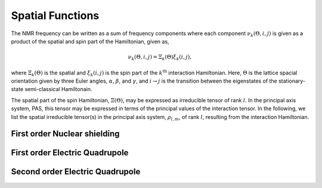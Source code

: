 

=================
Spatial Functions
=================

The NMR frequency can be written as a sum of frequency components where each
component :math:`\nu_k(\Theta, i, j)` is given as a product of the spatial and
spin part of the Hamiltonian, given as,

.. math::
    \nu_k(\Theta, i, j) = \Xi_k(\Theta) \xi_k(i, j),

where :math:`\Xi_k(\Theta)` is the spatial and :math:`\xi_k(i, j)` is the
spin part of the :math:`k^\text{th}` interaction Hamiltonian. Here,
:math:`\Theta` is the
lattice spacial orientation given by three Euler angles, :math:`\alpha`,
:math:`\beta`, and :math:`\gamma`, and :math:`i \rightarrow j` is the
transition between the eigenstates of the stationary-state semi-classical
Hamiltonain.

The spatial part of the spin Hamiltonian, :math:`\Xi(\Theta)`, may be expressed
as irreducible tensor of rank :math:`l`. In the principal axis system, PAS,
this tensor may be expressed in terms of the principal values of the
interaction tensor. In the following, we list the spatial irreducible
tensor(s) in the principal axis system, :math:`\rho_{l,m}`, of rank :math:`l`,
resulting from the interaction Hamiltonian.


First order Nuclear shielding
^^^^^^^^^^^^^^^^^^^^^^^^^^^^^

.. doxygenfunction:: spatial_tensors_from_1st_order_nuclear_shielding_Hamiltonian(double
    *restrict, complex128 *restrict, const double, const double, const double)

First order Electric Quadrupole
^^^^^^^^^^^^^^^^^^^^^^^^^^^^^^^

.. doxygenfunction:: spatial_tensors_from_1st_order_electric_quadrupole_Hamiltonian(complex128
    *restrict, const double, const double, const double)

Second order Electric Quadrupole
^^^^^^^^^^^^^^^^^^^^^^^^^^^^^^^^

.. doxygenfunction:: spatial_tensors_from_2nd_order_electric_quadrupole_Hamiltonian(double
    *restrict, complex128 *restrict, complex128 *restrict, const double, const
    double, const double, const double, const int)
